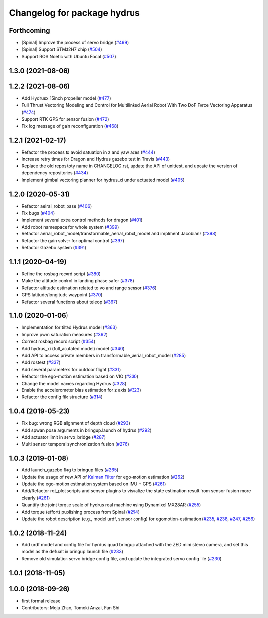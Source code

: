 ^^^^^^^^^^^^^^^^^^^^^^^^^^^^
Changelog for package hydrus
^^^^^^^^^^^^^^^^^^^^^^^^^^^^

Forthcoming
-----------
* [Spinal] Improve the process of servo bridge (`#499 <https://github.com/jsk-ros-pkg/aerial_robot/issues/499>`_)
* [Spinal] Support STM32H7 chip (`#504 <https://github.com/jsk-ros-pkg/aerial_robot/issues/504>`_)
* Support ROS Noetic with Ubuntu Focal (`#507 <https://github.com/jsk-ros-pkg/aerial_robot/issues/507>`_)

1.3.0 (2021-08-06)
------------------

1.2.2 (2021-08-06)
------------------
* Add Hydrusx 15inch propeller model (`#477 <https://github.com/JSKAerialRobot/aerial_robot/issues/477>`_)
* Full Thrust Vectoring Modeling and Control for Multilinked Aerial Robot With Two DoF Force Vectoring Apparatus (`#474 <https://github.com/JSKAerialRobot/aerial_robot/issues/474>`_)
* Support RTK GPS for sensor fusion (`#472 <https://github.com/JSKAerialRobot/aerial_robot/issues/472>`_)
* Fix log message of gain reconfiguration (`#468 <https://github.com/JSKAerialRobot/aerial_robot/issues/468>`_)

1.2.1 (2021-02-17)
------------------
* Refactor the process to avoid satuation in z and yaw axes (`#444 <https://github.com/JSKAerialRobot/aerial_robot/issues/444>`_)
* Increase  retry times for Dragon and Hydrus gazebo test in Travis (`#443 <https://github.com/JSKAerialRobot/aerial_robot/issues/443>`_)
* Replace the old repositoty name in CHANGELOG.rst, update the API of unittest, and update the version of dependency repositories (`#434 <https://github.com/JSKAerialRobot/aerial_robot/issues/434>`_)
* Implement gimbal vectoring planner for hydrus_xi under actuated model (`#405 <https://github.com/JSKAerialRobot/aerial_robot/issues/405>`_)

1.2.0 (2020-05-31)
------------------
* Refactor aeiral_robot_base (`#406 <https://github.com/JSKAerialRobot/aerial_robot/issues/406>`_)
* Fix bugs  (`#404 <https://github.com/JSKAerialRobot/aerial_robot/issues/404>`_)
* Implement several extra control methods for dragon (`#401 <https://github.com/JSKAerialRobot/aerial_robot/issues/401>`_)
* Add robot namespace for whole system (`#399 <https://github.com/JSKAerialRobot/aerial_robot/issues/399>`_)
* Refactor aerial_robot_model/transformable_aerial_robot_model and implment Jacobians (`#398 <https://github.com/JSKAerialRobot/aerial_robot/issues/398>`_)
* Refactor the gain solver for optimal control (`#397 <https://github.com/JSKAerialRobot/aerial_robot/issues/397>`_)
* Refactor Gazebo system (`#391 <https://github.com/JSKAerialRobot/aerial_robot/issues/391>`_)

1.1.1 (2020-04-19)
------------------
* Refine the rosbag record script (`#380 <https://github.com/JSKAerialRobot/aerial_robot/issues/380>`_)
* Make the altitude control in landing phase safer (`#378 <https://github.com/JSKAerialRobot/aerial_robot/issues/378>`_)
* Refactor altitude estimation related to vo and range sensor (`#376 <https://github.com/JSKAerialRobot/aerial_robot/issues/376>`_)
* GPS latitude/longitude waypoint (`#370 <https://github.com/JSKAerialRobot/aerial_robot/issues/370>`_)
* Refactor several functions about teleop (`#367 <https://github.com/JSKAerialRobot/aerial_robot/issues/367>`_)

1.1.0 (2020-01-06)
------------------
* Implementation for tilted Hydrus model (`#363 <https://github.com/JSKAerialRobot/aerial_robot/issues/363>`_)
* Improve pwm saturation measures (`#362 <https://github.com/JSKAerialRobot/aerial_robot/issues/362>`_)
* Correct rosbag record script (`#354 <https://github.com/JSKAerialRobot/aerial_robot/issues/354>`_)
* Add hydrus_xi (full_acutated model) model (`#340 <https://github.com/JSKAerialRobot/aerial_robot/issues/340>`_)
* Add API to access private members in transformable_aerial_robot_model (`#285 <https://github.com/JSKAerialRobot/aerial_robot/issues/285>`_)
* Add rostest (`#337 <https://github.com/JSKAerialRobot/aerial_robot/issues/337>`_)
* Add several parameters for outdoor flight (`#331 <https://github.com/JSKAerialRobot/aerial_robot/issues/331>`_)
* Refactor the ego-motion estimation based on VIO (`#330 <https://github.com/JSKAerialRobot/aerial_robot/issues/330>`_)
* Change the model names regarding Hydrus (`#328 <https://github.com/JSKAerialRobot/aerial_robot/issues/328>`_)
* Enable the accelerometer bias estimation for z axis (`#323 <https://github.com/JSKAerialRobot/aerial_robot/issues/323>`_)
* Refactor the config file structure (`#314 <https://github.com/JSKAerialRobot/aerial_robot/issues/314>`_)

1.0.4 (2019-05-23)
------------------
* Fix bug: wrong RGB alignment of depth cloud (`#293 <https://github.com/JSKAerialRobot/aerial_robot/issues/293>`_)
* Add spwan pose arguments in bringup.launch of hydrus (`#292 <https://github.com/JSKAerialRobot/aerial_robot/issues/292>`_)
* Add actuator limit  in servo_bridge (`#287 <https://github.com/JSKAerialRobot/aerial_robot/issues/287>`_)
* Multi sensor temporal synchronization fusion (`#276 <https://github.com/JSKAerialRobot/aerial_robot/issues/276>`_)

1.0.3 (2019-01-08)
------------------
* Add launch_gazebo flag to bringup files (`#265 <https://github.com/JSKAerialRobot/aerial_robot/issues/265>`_)
* Update the usage of new API of `Kalman Filter <https://github.com/JSKAerialRobot/kalman_filter/tree/f7efb4d72131c02bf1632c6e4b400e2aeda60358>`_  for ego-motion estimation (`#262 <https://github.com/JSKAerialRobot/aerial_robot/issues/262>`_)
* Update the ego-motion estimation system based on IMU + GPS  (`#261 <https://github.com/JSKAerialRobot/aerial_robot/issues/261>`_)
* Add/Refactor rqt_plot scripts and sensor plugins to visualize the state estimation result from sensor fusion more clearly (`#261 <https://github.com/JSKAerialRobot/aerial_robot/issues/261>`_)
* Quantify the joint torque scale of hydrus real machine using Dynamixel MX28AR (`#255 <https://github.com/JSKAerialRobot/aerial_robot/issues/255>`_)
* Add torque (effort) publishing process from Spinal (`#254 <https://github.com/JSKAerialRobot/aerial_robot/issues/254>`_)
* Update the robot description (e.g., model urdf, sensor config) for egomotion-estimation (`#235 <https://github.com/JSKAerialRobot/aerial_robot/issues/235>`_, `#238 <https://github.com/JSKAerialRobot/aerial_robot/issues/238>`_, `#247 <https://github.com/JSKAerialRobot/aerial_robot/issues/247>`_, `#256 <https://github.com/JSKAerialRobot/aerial_robot/issues/256>`_)


1.0.2 (2018-11-24)
------------------

* Add urdf model and config file for hyrdus quad bringup attached with the ZED mini stereo camera, and set this model as the defualt in bringup launch file (`#233 <https://github.com/JSKAerialRobot/aerial_robot/issues/233>`_)
* Remove old simulation servo bridge config file, and update the integrated servo config file (`#230 <https://github.com/JSKAerialRobot/aerial_robot/issues/230>`_)

1.0.1 (2018-11-05)
------------------

1.0.0 (2018-09-26)
------------------
* first formal release
* Contributors: Moju Zhao, Tomoki Anzai, Fan Shi
